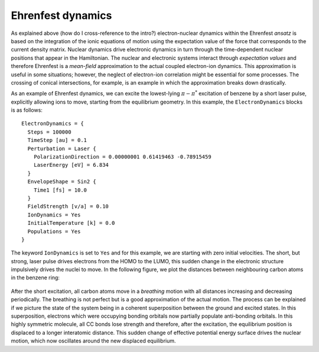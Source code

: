 .. highlight:: none

******************
Ehrenfest dynamics
******************

As explained above (how do I cross-reference to the intro?) electron-nuclear dynamics within the Ehrenfest *ansatz* is based on the integration of the ionic equations of motion using the expectation value of the force that corresponds to the current density matrix. Nuclear dynamics drive electronic dynamics in turn through the time-dependent nuclear positions that appear in the Hamiltonian. The nuclear and electronic systems interact through *expectation values* and therefore Ehrenfest is a *mean-field* approximation to the actual coupled electron-ion dynamics. This approximation is useful in some situations; however, the neglect of electron-ion correlation might be essential for some processes. The crossing of conical intersections, for example, is an example in which the approximation breaks down drastically. 

As an example of Ehrenfest dynamics, we can excite the lowest-lying :math:`\pi-\pi^*` excitation of benzene by a short laser pulse, explicitly allowing ions to move, starting from the equilibrium geometry. In this example, the ``ElectronDynamics`` blocks is as follows::

	ElectronDynamics = {
	  Steps = 100000
	  TimeStep [au] = 0.1
	  Perturbation = Laser {
	    PolarizationDirection = 0.00000001 0.61419463 -0.78915459
	    LaserEnergy [eV] = 6.834
	  }
	  EnvelopeShape = Sin2 {
	    Time1 [fs] = 10.0
	  }
	  FieldStrength [v/a] = 0.10
	  IonDynamics = Yes
	  InitialTemperature [k] = 0.0
	  Populations = Yes
	}

The keyword ``IonDynamics`` is set to ``Yes`` and for this example, we are starting with zero initial velocities. The short, but strong, laser pulse drives electrons from the HOMO to the LUMO, this sudden change in the electronic structure impulsively drives the nuclei to move. In the following figure, we plot the distances between neighbouring carbon atoms in the benzene ring: 

  .. figure:: ../_figures/elecdynamics/CC-dist.png
     :height: 60ex
     :align: center
     :alt: Carbon-carbon distances for benzene following excitation by a laser pulse.

After the short excitation, all carbon atoms move in a *breathing* motion with all distances increasing and decreasing periodically. The breathing is not perfect but is a good approximation of the actual motion. The process can be explained if we picture the state of the system being in a coherent superposition between the ground and excited states. In this superposition, electrons which were occupying bonding orbitals now partially populate anti-bonding orbitals. In this highly symmetric molecule, all CC bonds lose strength and therefore, after the excitation, the equilibrium position is displaced to a longer interatomic distance. This sudden change of effective potential energy surface drives the nuclear motion, which now oscillates around the new displaced equilibrium.